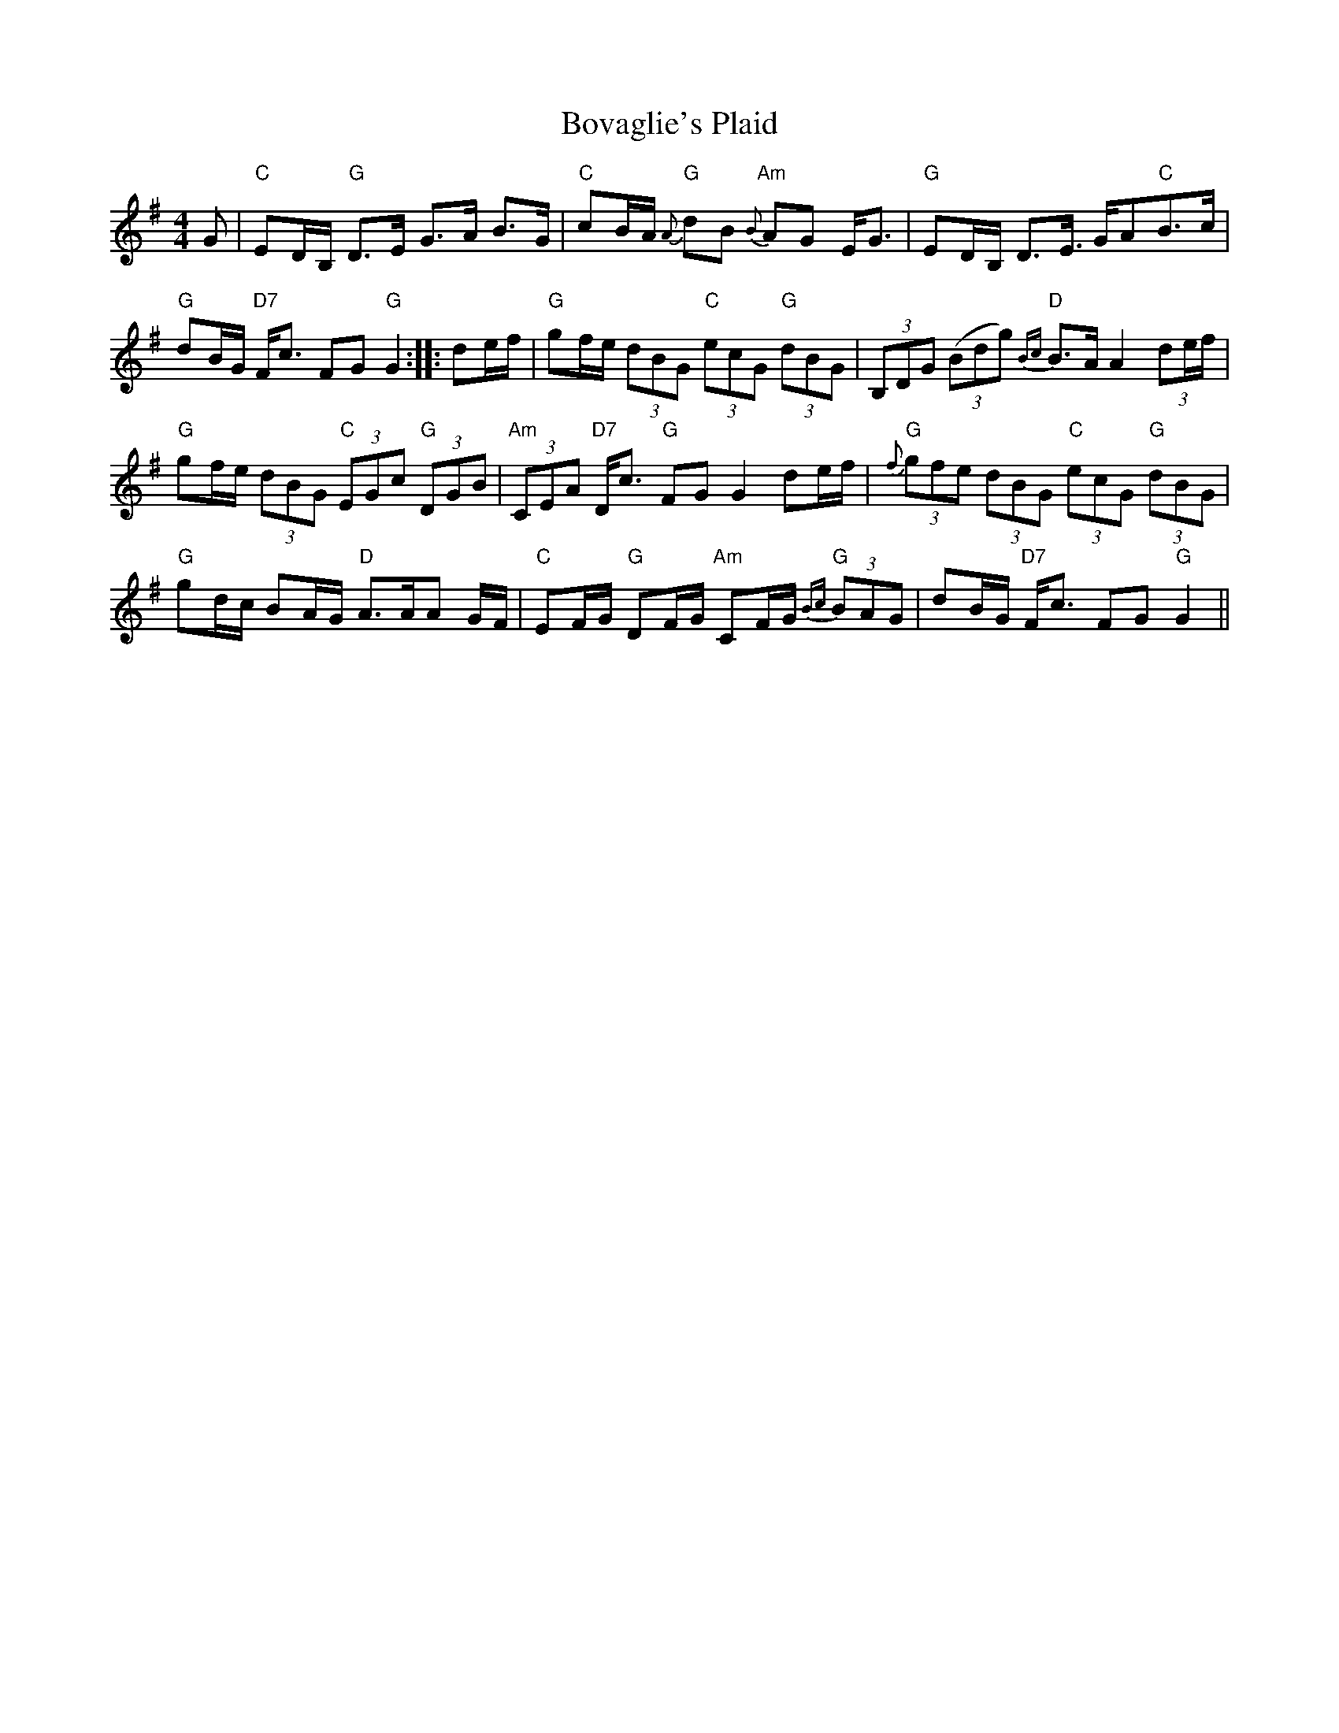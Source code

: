 X: 4627
T: Bovaglie's Plaid
R: strathspey
M: 4/4
K: Gmajor
G|"C"ED/B,/ "G"D>E G>A B>G|"C"cB/A/ "G"{A}dB "Am"{B}AG E<G|"G"ED/B,/ D>E >GA"C"B>c|
"G"dB/G/ "D7"F<c FG "G"G2:|:de/f/|"G"gf/e/ (3 dBG "C"(3 ecG "G"(3 dBG|(3B,DG (3(Bdg) "D"{Bc}B>A A2 (3de/f/|
"G"gf/e/ (3dBG "C"(3EGc "G"(3 DGB|"Am"(3CEA "D7"D<c "G"FG G2 de/f/|"G"{f}(3gfe (3dBG "C"(3ecG "G"(3dBG|
"G"gd/c/ BA/G/ "D"A>AA G/F/|"C"EF/G/ "G"DF/G/ "Am"CF/G/ "G"{Bc}(3 BAG|dB/G/ "D7"F<c FG "G"G2||

